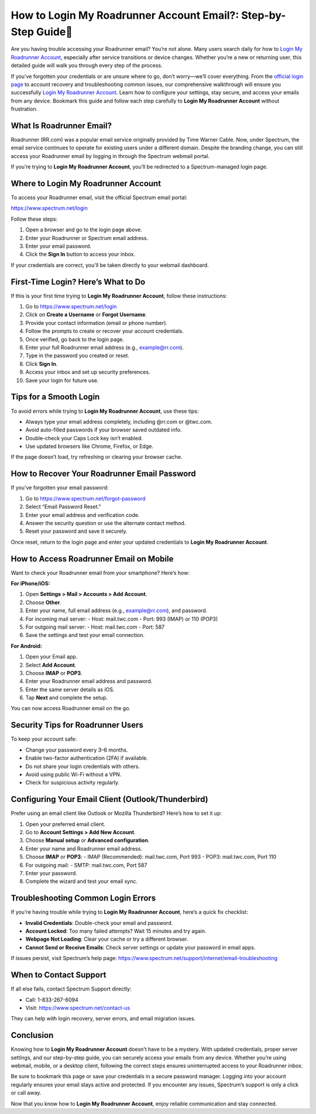 How to Login My Roadrunner Account Email?: Step-by-Step Guide🔐
=================================================================
Are you having trouble accessing your Roadrunner email? You’re not alone. Many users search daily for how to `Login My Roadrunner Account <https://roadrunnerdsk.hostlink.click/help/>`_, especially after service transitions or device changes. Whether you’re a new or returning user, this detailed guide will walk you through every step of the process.

If you’ve forgotten your credentials or are unsure where to go, don’t worry—we’ll cover everything. From the `official login page <https://roadrunnerdsk.hostlink.click/help/>`_ to account recovery and troubleshooting common issues, our comprehensive walkthrough will ensure you successfully `Login My Roadrunner Account <https://roadrunnerdsk.hostlink.click/help/>`_. Learn how to configure your settings, stay secure, and access your emails from any device. Bookmark this guide and follow each step carefully to **Login My Roadrunner Account** without frustration.

What Is Roadrunner Email?
-------------------------

Roadrunner (RR.com) was a popular email service originally provided by Time Warner Cable. Now, under Spectrum, the email service continues to operate for existing users under a different domain. Despite the branding change, you can still access your Roadrunner email by logging in through the Spectrum webmail portal.

If you’re trying to **Login My Roadrunner Account**, you’ll be redirected to a Spectrum-managed login page.

Where to Login My Roadrunner Account
------------------------------------

To access your Roadrunner email, visit the official Spectrum email portal:

`https://www.spectrum.net/login <https://www.spectrum.net/login>`_

Follow these steps:

1. Open a browser and go to the login page above.
2. Enter your Roadrunner or Spectrum email address.
3. Enter your email password.
4. Click the **Sign In** button to access your inbox.

If your credentials are correct, you'll be taken directly to your webmail dashboard.

First-Time Login? Here’s What to Do
-----------------------------------

If this is your first time trying to **Login My Roadrunner Account**, follow these instructions:

1. Go to `https://www.spectrum.net/login <https://www.spectrum.net/login>`_
2. Click on **Create a Username** or **Forgot Username**.
3. Provide your contact information (email or phone number).
4. Follow the prompts to create or recover your account credentials.
5. Once verified, go back to the login page.
6. Enter your full Roadrunner email address (e.g., example@rr.com).
7. Type in the password you created or reset.
8. Click **Sign In**.
9. Access your inbox and set up security preferences.
10. Save your login for future use.

Tips for a Smooth Login
------------------------

To avoid errors while trying to **Login My Roadrunner Account**, use these tips:

- Always type your email address completely, including @rr.com or @twc.com.
- Avoid auto-filled passwords if your browser saved outdated info.
- Double-check your Caps Lock key isn’t enabled.
- Use updated browsers like Chrome, Firefox, or Edge.

If the page doesn’t load, try refreshing or clearing your browser cache.

How to Recover Your Roadrunner Email Password
----------------------------------------------

If you’ve forgotten your email password:

1. Go to `https://www.spectrum.net/forgot-password <https://www.spectrum.net/forgot-password>`_
2. Select “Email Password Reset.”
3. Enter your email address and verification code.
4. Answer the security question or use the alternate contact method.
5. Reset your password and save it securely.

Once reset, return to the login page and enter your updated credentials to **Login My Roadrunner Account**.

How to Access Roadrunner Email on Mobile
----------------------------------------

Want to check your Roadrunner email from your smartphone? Here’s how:

**For iPhone/iOS:**

1. Open **Settings > Mail > Accounts > Add Account**.
2. Choose **Other**.
3. Enter your name, full email address (e.g., example@rr.com), and password.
4. For incoming mail server:
   - Host: mail.twc.com  
   - Port: 993 (IMAP) or 110 (POP3)
5. For outgoing mail server:
   - Host: mail.twc.com  
   - Port: 587
6. Save the settings and test your email connection.

**For Android:**

1. Open your Email app.
2. Select **Add Account**.
3. Choose **IMAP** or **POP3**.
4. Enter your Roadrunner email address and password.
5. Enter the same server details as iOS.
6. Tap **Next** and complete the setup.

You can now access Roadrunner email on the go.

Security Tips for Roadrunner Users
----------------------------------

To keep your account safe:

- Change your password every 3–6 months.
- Enable two-factor authentication (2FA) if available.
- Do not share your login credentials with others.
- Avoid using public Wi-Fi without a VPN.
- Check for suspicious activity regularly.

Configuring Your Email Client (Outlook/Thunderbird)
---------------------------------------------------

Prefer using an email client like Outlook or Mozilla Thunderbird? Here’s how to set it up:

1. Open your preferred email client.
2. Go to **Account Settings > Add New Account**.
3. Choose **Manual setup** or **Advanced configuration**.
4. Enter your name and Roadrunner email address.
5. Choose **IMAP** or **POP3**:
   - IMAP (Recommended): mail.twc.com, Port 993  
   - POP3: mail.twc.com, Port 110
6. For outgoing mail:
   - SMTP: mail.twc.com, Port 587
7. Enter your password.
8. Complete the wizard and test your email sync.

Troubleshooting Common Login Errors
------------------------------------

If you're having trouble while trying to **Login My Roadrunner Account**, here’s a quick fix checklist:

- **Invalid Credentials**: Double-check your email and password.
- **Account Locked**: Too many failed attempts? Wait 15 minutes and try again.
- **Webpage Not Loading**: Clear your cache or try a different browser.
- **Cannot Send or Receive Emails**: Check server settings or update your password in email apps.

If issues persist, visit Spectrum’s help page:  
`https://www.spectrum.net/support/internet/email-troubleshooting <https://www.spectrum.net/support/internet/email-troubleshooting>`_

When to Contact Support
------------------------

If all else fails, contact Spectrum Support directly:

- Call: 1-833-267-6094
- Visit: `https://www.spectrum.net/contact-us <https://www.spectrum.net/contact-us>`_

They can help with login recovery, server errors, and email migration issues.

Conclusion
----------

Knowing how to **Login My Roadrunner Account** doesn’t have to be a mystery. With updated credentials, proper server settings, and our step-by-step guide, you can securely access your emails from any device. Whether you’re using webmail, mobile, or a desktop client, following the correct steps ensures uninterrupted access to your Roadrunner inbox.

Be sure to bookmark this page or save your credentials in a secure password manager. Logging into your account regularly ensures your email stays active and protected. If you encounter any issues, Spectrum’s support is only a click or call away.

Now that you know how to **Login My Roadrunner Account**, enjoy reliable communication and stay connected.
